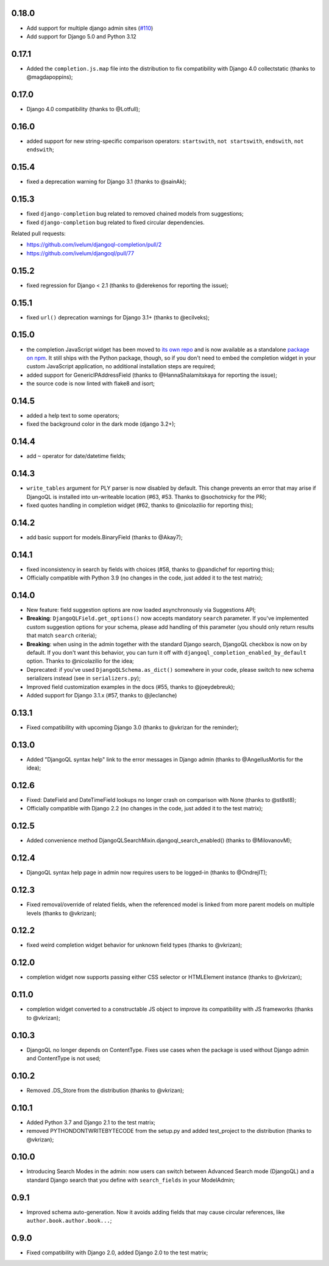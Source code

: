 0.18.0
------

* Add support for multiple django admin sites (`#110`_)
* Add support for Django 5.0 and Python 3.12

.. _#110: https://github.com/ivelum/djangoql/pull/110

0.17.1
------

* Added the ``completion.js.map`` file into the distribution to fix
  compatibility with Django 4.0 collectstatic (thanks to @magdapoppins);

0.17.0
------

* Django 4.0 compatibility (thanks to @Lotfull);

0.16.0
------

* added support for new string-specific comparison operators: ``startswith``,
  ``not startswith``, ``endswith``, ``not endswith``;

0.15.4
------

* fixed a deprecation warning for Django 3.1 (thanks to @sainAk);

0.15.3
------

* fixed ``django-completion`` bug related to removed chained models from
  suggestions;
* fixed ``django-completion`` bug related to fixed circular dependencies.

Related pull requests:

* `https://github.com/ivelum/djangoql-completion/pull/2 <https://github.com/ivelum/djangoql-completion/pull/2>`_
* `https://github.com/ivelum/djangoql/pull/77 <https://github.com/ivelum/djangoql/pull/77>`_

0.15.2
------

* fixed regression for Django < 2.1 (thanks to @derekenos for reporting the
  issue);

0.15.1
------

* fixed ``url()`` deprecation warnings for Django 3.1+ (thanks to @ecilveks);

0.15.0
------

* the completion JavaScript widget has been moved to
  `its own repo <https://github.com/ivelum/djangoql-completion>`_ and is now
  available as a standalone
  `package on npm <https://www.npmjs.com/package/djangoql-completion>`_. It
  still ships with the Python package, though, so if you don't need to embed
  the completion widget in your custom JavaScript application, no additional
  installation steps are required;
* added support for GenericIPAddressField (thanks to @HannaShalamitskaya for
  reporting the issue);
* the source code is now linted with flake8 and isort;

0.14.5
------

* added a help text to some operators;
* fixed the background color in the dark mode (django 3.2+);

0.14.4
------

* add ``~`` operator for date/datetime fields;

0.14.3
------

* ``write_tables`` argument for PLY parser is now disabled by default. This
  change prevents an error that may arise if DjangoQL is installed into
  un-writeable location (#63, #53. Thanks to @sochotnicky for the PR);
* fixed quotes handling in completion widget (#62, thanks to @nicolazilio for
  reporting this);

0.14.2
------

* add basic support for models.BinaryField (thanks to @Akay7);

0.14.1
------

* fixed inconsistency in search by fields with choices (#58, thanks to
  @pandichef for reporting this);
* Officially compatible with Python 3.9 (no changes in the code, just added it
  to the test matrix);

0.14.0
------

* New feature: field suggestion options are now loaded asynchronously via
  Suggestions API;
* **Breaking**: ``DjangoQLField.get_options()`` now accepts mandatory ``search``
  parameter. If you've implemented custom suggestion options for your schema,
  please add handling of this parameter (you should only return results that
  match ``search`` criteria);
* **Breaking**: when using in the admin together with the standard Django
  search, DjangoQL checkbox is now on by default. If you don't want this
  behavior, you can turn it off with ``djangoql_completion_enabled_by_default``
  option. Thanks to @nicolazilio for the idea;
* Deprecated: if you've used ``DjangoQLSchema.as_dict()`` somewhere in your
  code, please switch to new schema serializers instead (see in
  ``serializers.py``);
* Improved field customization examples in the docs (#55, thanks to
  @joeydebreuk);
* Added support for Django 3.1.x (#57, thanks to @jleclanche)

0.13.1
------

* Fixed compatibility with upcoming Django 3.0 (thanks to @vkrizan for the
  reminder);

0.13.0
------

* Added "DjangoQL syntax help" link to the error messages in Django admin
  (thanks to @AngellusMortis for the idea);

0.12.6
------

* Fixed: DateField and DateTimeField lookups no longer crash on comparison with
  None (thanks to @st8st8);
* Officially compatible with Django 2.2 (no changes in the code, just added it
  to the test matrix);

0.12.5
------

* Added convenience method DjangoQLSearchMixin.djangoql_search_enabled()
  (thanks to @MilovanovM);

0.12.4
------

* DjangoQL syntax help page in admin now requires users to be logged-in (thanks
  to @OndrejIT);

0.12.3
------

* Fixed removal/override of related fields, when the referenced model is
  linked from more parent models on multiple levels  (thanks to @vkrizan);

0.12.2
------

* fixed weird completion widget behavior for unknown field types (thanks to
  @vkrizan);

0.12.0
------

* completion widget now supports passing either CSS selector or HTMLElement
  instance (thanks to @vkrizan);

0.11.0
------

* completion widget converted to a constructable JS object to improve  its
  compatibility with JS frameworks (thanks to @vkrizan);

0.10.3
------

* DjangoQL no longer depends on ContentType. Fixes use cases when the package
  is used without Django admin and ContentType is not used;

0.10.2
------

* Removed .DS_Store from the distribution (thanks to @vkrizan);

0.10.1
------

* Added Python 3.7 and Django 2.1 to the test matrix;
* removed PYTHONDONTWRITEBYTECODE from the setup.py and added test_project to
  the distribution (thanks to @vkrizan);

0.10.0
------

* Introducing Search Modes in the admin: now users can switch between Advanced
  Search mode (DjangoQL) and a standard Django search that you define with
  ``search_fields`` in your ModelAdmin;


0.9.1
-----

* Improved schema auto-generation. Now it avoids adding fields that may cause
  circular references, like ``author.book.author.book...``;


0.9.0
-----

* Fixed compatibility with Django 2.0, added Django 2.0 to the test matrix;
